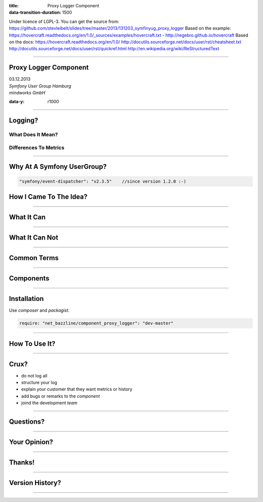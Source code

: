 :title: Proxy Logger Component
:data-transition-duration: 1500

Under licence of LGPL-3. You can get the source from: https://github.com/stevleibelt/slides/tree/master/2013/131203_symfinyug_proxy_logger
Based on the example: https://hovercraft.readthedocs.org/en/1.0/_sources/examples/hovercraft.txt - http://regebro.github.io/hovercraft
Based on the docs:
https://hovercraft.readthedocs.org/en/1.0/
http://docutils.sourceforge.net/docs/user/rst/cheatsheet.txt
http://docutils.sourceforge.net/docs/user/rst/quickref.html
http://en.wikipedia.org/wiki/ReStructuredText

----

Proxy Logger Component
======================

| 03.12.2013  
| `Symfony User Group Hamburg`
| `mindworks GmbH`

.. _mindworks GmbH: http://www.mindworks.de
.. _Symfony User Group Hamburg: http://www.meetup.com/sfughh/events/143293602

:data-y: r1000

----

Logging?
========

What Does It Mean?
------------------

Differences To Metrics
----------------------

----

Why At A Symfony UserGroup?
===========================

.. code:: php

    "symfony/event-dispatcher": "v2.3.5"    //since version 1.2.0 :-)

How I Came To The Idea?
=======================

----

What It Can
===========

.. use Comparison Between Normal Logger And Trigger Flush Buffer Logger

----

What It Can Not
===============

----

Common Terms
============

.. https://github.com/stevleibelt/php_component_proxy_logger/blob/master/documentation/CommonTerms.md

----

Components
==========

.. https://github.com/stevleibelt/php_component_proxy_logger/blob/master/documentation/Components.md

----

Installation
============

Use `composer` and `packagist`.

.. code:: php

    require: "net_bazzline/component_proxy_logger": "dev-master"

.. _composer: http://getcomposer.org
.. _packagist: http://packagist.org

----

How To Use It?
==============

.. https://github.com/stevleibelt/php_component_proxy_logger/blob/master/documentation/MigrationTutorial.md

----

Crux?
=====

* do not log all
* structure your log
* explain your customer that they want metrics or history
* add bugs or remarks to the `component`
* joind the development `team`

.. _component: https://github.com/stevleibelt/php_component_proxy_logger
.. _team: https://github.com/bazzline

----

Questions?
==========

----

Your Opinion?
=============

----

Thanks!
=======

----

Version History?
================

.. https://github.com/stevleibelt/php_component_proxy_logger/blob/master/documentation/VersionHistory.md

----
